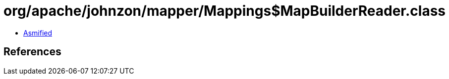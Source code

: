 = org/apache/johnzon/mapper/Mappings$MapBuilderReader.class

 - link:Mappings$MapBuilderReader-asmified.java[Asmified]

== References

